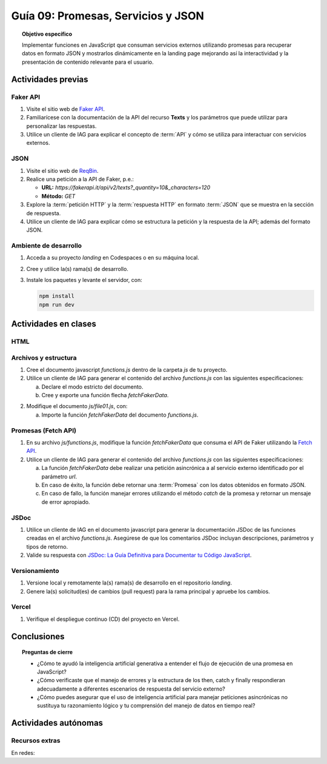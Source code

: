 ..
   Copyright (c) 2025 Allan Avendaño Sudario
   Licensed under Creative Commons Attribution-ShareAlike 4.0 International License
   SPDX-License-Identifier: CC-BY-SA-4.0

====================================
Guía 09: Promesas, Servicios y JSON 
====================================

.. topic:: Objetivo específico
    :class: objetivo

    Implementar funciones en JavaScript que consuman servicios externos utilizando promesas para recuperar datos en formato JSON y mostrarlos dinámicamente en la landing page mejorando así la interactividad y la presentación de contenido relevante para el usuario.

Actividades previas
=====================

Faker API
---------

1. Visite el sitio web de `Faker API <https://fakerapi.it/>`_.
2. Familiarícese con la documentación de la API del recurso **Texts** y los parámetros que puede utilizar para personalizar las respuestas.
3. Utilice un cliente de IAG para explicar el concepto de :term:`API` y cómo se utiliza para interactuar con servicios externos.

JSON
----

1. Visite el sitio web de `ReqBin <https://reqbin.com/>`_.
2. Realice una petición a la API de Faker, p.e.:
   
   - **URL:** `https://fakerapi.it/api/v2/texts?_quantity=10&_characters=120`
   - **Método:** `GET`

3. Explore la :term:`petición HTTP` y la :term:`respuesta HTTP` en formato :term:`JSON` que se muestra en la sección de respuesta.
4. Utilice un cliente de IAG para explicar cómo se estructura la petición y la respuesta de la API; además del formato JSON.

Ambiente de desarrollo
----------------------

1. Acceda a su proyecto *landing* en Codespaces o en su máquina local.
2. Cree y utilice la(s) rama(s) de desarrollo.
3. Instale los paquetes y levante el servidor, con:

   .. code-block:: bash

      npm install
      npm run dev

Actividades en clases
=====================

HTML
----


Archivos y estructura
---------------------

1. Cree el documento javascript *functions.js* dentro de la carpeta *js* de tu proyecto.
2. Utilice un cliente de IAG para generar el contenido del archivo *functions.js* con las siguientes especificaciones:
   
   a) Declare el modo estricto del documento.
   b) Cree y exporte una función flecha `fetchFakerData`. 
   
.. admonition:: Haga click aquí para ver la solución
    :collapsible: closed
    :class: solution
    
    .. code-block:: javascript
        :caption: Declaración de la función fetchFakerData en el archivo functions.js
        :emphasize-lines: 1, 3, 5

        'use strict';

        let fetchFakerData = (url) => { }

        export { fetchFakerData }

2. Modifique el documento *js/file01.js*, con: 
   
   a) Importe la función `fetchFakerData` del documento *functions.js*.


.. admonition:: Haga click aquí para ver la solución
    :collapsible: closed
    :class: solution

    .. code-block:: javascript
        :caption: Importación de fetchFakerData en file01.js
        :emphasize-lines: 3

        'use strict';

        import { fetchFakerData } from './functions.js';

        ...


Promesas (Fetch API)
--------------------

1. En su archivo *js/functions.js*, modifique la función `fetchFakerData` que consuma el API de Faker utilizando la `Fetch API <https://developer.mozilla.org/en-US/docs/Web/API/Fetch_API>`_.
2. Utilice un cliente de IAG para generar el contenido del archivo *functions.js* con las siguientes especificaciones:
   
   a) La función `fetchFakerData` debe realizar una petición asincrónica a al servicio externo identificado por el parámetro `url`.
   b) En caso de éxito, la función debe retornar una :term:`Promesa` con los datos obtenidos en formato JSON.
   c) En caso de fallo, la función manejar errores utilizando el método `catch` de la promesa y retornar un mensaje de error apropiado.


.. admonition:: Haga click aquí para ver la solución
    :collapsible: closed
    :class: solution

    .. code-block:: javascript
        :linenos:
        :emphasize-lines: 3-14

        'use strict';

        let fetchFakerData = (url) => {
            return fetch(url)
                .then(response => {
                    if (!response.ok) {
                        throw new Error('Network response was not ok');
                    }
                    return response.json();
                })
                .catch(error => {
                    console.error('There has been a problem with your fetch operation:', error);
                });
        }
        
        export { fetchFakerData }

JSDoc
-----

1. Utilice un cliente de IAG en el documento javascript para generar la documentación JSDoc de las funciones creadas en el archivo *functions.js*. Asegúrese de que los comentarios JSDoc incluyan descripciones, parámetros y tipos de retorno.
2. Valide su respuesta con `JSDoc: La Guía Definitiva para Documentar tu Código JavaScript <https://dev.to/goaqidev/jsdoc-la-guia-definitiva-para-documentar-tu-codigo-javascript-ik5>`_.

Versionamiento
--------------

1. Versione local y remotamente la(s) rama(s) de desarrollo en el repositorio *landing*.
2. Genere la(s) solicitud(es) de cambios (pull request) para la rama principal y apruebe los cambios.

Vercel
------

1. Verifique el despliegue continuo (CD) del proyecto en Vercel.

Conclusiones
============

.. topic:: Preguntas de cierre

    * ¿Cómo te ayudó la inteligencia artificial generativa a entender el flujo de ejecución de una promesa en JavaScript?
    
    * ¿Cómo verificaste que el manejo de errores y la estructura de los then, catch y finally respondieran adecuadamente a diferentes escenarios de respuesta del servicio externo?
    
    * ¿Cómo puedes asegurar que el uso de inteligencia artificial para manejar peticiones asincrónicas no sustituya tu razonamiento lógico y tu comprensión del manejo de datos en tiempo real?

Actividades autónomas
=====================

Recursos extras
------------------------------

En redes:

.. raw:: html

    Promesas en JavaScript

    <blockquote class="twitter-tweet"><p lang="en" dir="ltr">⚡️ Promises in JavaScript Explained⚡️<br><br>A 🧵👇 <a href="https://t.co/EbRRaZOSaD">pic.twitter.com/EbRRaZOSaD</a></p>&mdash; Ighmaz (@ighmaz_js) <a href="https://twitter.com/ighmaz_js/status/1596847897425113088?ref_src=twsrc%5Etfw">November 27, 2022</a></blockquote> <script async src="https://platform.twitter.com/widgets.js" charset="utf-8"></script>

    APIs públicas para probar	

    <blockquote class="twitter-tweet"><p lang="en" dir="ltr">Try Public APIs for free<a href="https://t.co/YKUy0OdgTA">https://t.co/YKUy0OdgTA</a></p>&mdash; SwiftUIX (@SwiftUIHome) <a href="https://twitter.com/SwiftUIHome/status/1917132347260211689?ref_src=twsrc%5Etfw">April 29, 2025</a></blockquote> <script async src="https://platform.twitter.com/widgets.js" charset="utf-8"></script>